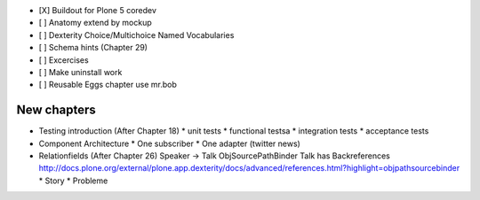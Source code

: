 - [X] Buildout for Plone 5 coredev
- [ ] Anatomy extend by mockup
- [ ] Dexterity Choice/Multichoice Named Vocabularies
- [ ] Schema hints (Chapter 29)
- [ ] Excercises
- [ ] Make uninstall work
- [ ] Reusable Eggs chapter use mr.bob


New chapters
============

* Testing introduction (After Chapter 18)
  * unit tests
  * functional testsa
  * integration tests
  * acceptance tests

* Component Architecture
  * One subscriber
  * One adapter (twitter news)

* Relationfields (After Chapter 26)
  Speaker -> Talk ObjSourcePathBinder
  Talk has Backreferences
  http://docs.plone.org/external/plone.app.dexterity/docs/advanced/references.html?highlight=objpathsourcebinder
  * Story
  * Probleme




